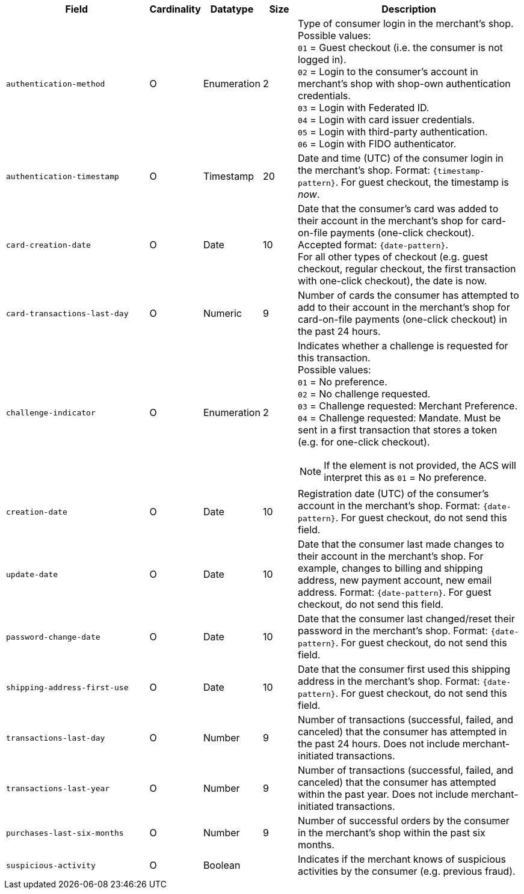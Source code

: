 [cols="30m,6,9,7,48a"]
|===
| Field | Cardinality | Datatype | Size | Description

// tag::three-ds[]
|authentication-method 
|O 
|Enumeration 
|2 
a|Type of consumer login in the merchant's shop. +
 Possible values: +
 ``01`` = Guest checkout (i.e. the consumer is not logged in). +
 ``02`` = Login to the consumer's account in merchant's shop with shop-own authentication credentials. +
 ``03`` = Login with Federated ID. +
 ``04`` = Login with card issuer credentials. +
 ``05`` = Login with third-party authentication. +
 ``06`` = Login with FIDO authenticator.

|authentication-timestamp 
|O 
|Timestamp 
|20 
|Date and time (UTC) of the consumer login in the merchant's shop. Format: ``{timestamp-pattern}``.
 For guest checkout, the timestamp is _now_.

| card-creation-date
| O
| Date
| 10
| Date that the consumer’s card was added to their account in the merchant’s shop for card-on-file payments (one-click checkout). Accepted format: ``{date-pattern}``. +
For all other types of checkout (e.g. guest checkout, regular checkout, the first transaction with one-click checkout), the date is now.

| card-transactions-last-day
| O
| Numeric
| 9 
| Number of cards the consumer has attempted to add to their account in the merchant’s shop for card-on-file payments (one-click checkout) in the past 24 hours.

|challenge-indicator 
|O 
|Enumeration
|2
a|Indicates whether a challenge is requested for this transaction. +
 Possible values: +
 ``01`` = No preference. +
 ``02`` = No challenge requested. +
 ``03`` = Challenge requested: Merchant Preference. +
 ``04`` = Challenge requested: Mandate. Must be sent in a first transaction that stores a token
 (e.g. for one-click checkout).

NOTE: If the element is not provided, the ACS will interpret this as ``01`` = No preference.

|creation-date 
|O
|Date 
|10
|Registration date (UTC) of the consumer's account in the merchant's shop. Format: ``{date-pattern}``.
For guest checkout, do not send this field.

|update-date 
|O
|Date
|10
|Date that the consumer last made changes to their account in the merchant's shop. For example,
 changes to billing and shipping address, new payment account, new email address. Format: ``{date-pattern}``.
 For guest checkout, do not send this field.

|password-change-date 
|O
|Date
|10
|Date that the consumer last changed/reset their password in the merchant's shop. Format: ``{date-pattern}``.
 For guest checkout, do not send this field.

|shipping-address-first-use 
|O
|Date
|10
|Date that the consumer first used this shipping address in the merchant's shop. Format: ``{date-pattern}``.
 For guest checkout, do not send this field.

|transactions-last-day 
|O
|Number
|9
|Number of transactions (successful, failed, and canceled) that the consumer has attempted in the past 24 hours. Does not include merchant-initiated transactions.

|transactions-last-year 
|O
|Number
|9
|Number of transactions (successful, failed, and canceled) that the consumer has attempted within the past year. Does not include merchant-initiated transactions.

|purchases-last-six-months 
|O
|Number
|9
|Number of successful orders by the consumer in the merchant's shop within the past six months.

|suspicious-activity 
|O
|Boolean
| 
|Indicates if the merchant knows of suspicious activities by the consumer (e.g. previous fraud).

// end::three-ds[]
|===